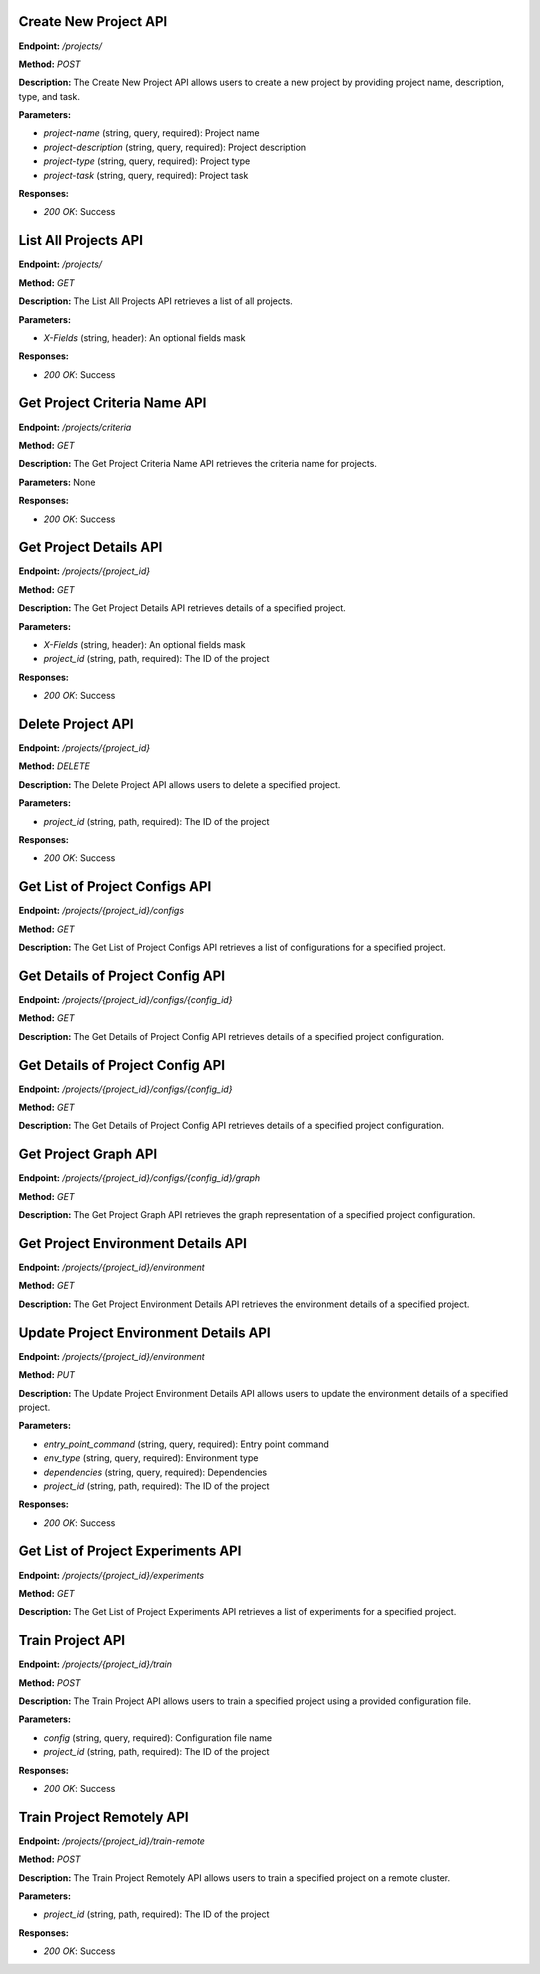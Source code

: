 =======================
Create New Project API
=======================

**Endpoint:** `/projects/`

**Method:** `POST`

**Description:**
The Create New Project API allows users to create a new project by providing project name, description, type, and task.

**Parameters:**

- `project-name` (string, query, required): Project name
- `project-description` (string, query, required): Project description
- `project-type` (string, query, required): Project type
- `project-task` (string, query, required): Project task

**Responses:**

- `200 OK`: Success



=======================
List All Projects API
=======================

**Endpoint:** `/projects/`

**Method:** `GET`

**Description:**
The List All Projects API retrieves a list of all projects.

**Parameters:**

- `X-Fields` (string, header): An optional fields mask

**Responses:**

- `200 OK`: Success



=======================
Get Project Criteria Name API
=======================

**Endpoint:** `/projects/criteria`

**Method:** `GET`

**Description:**
The Get Project Criteria Name API retrieves the criteria name for projects.

**Parameters:**
None

**Responses:**

- `200 OK`: Success



=======================
Get Project Details API
=======================

**Endpoint:** `/projects/{project_id}`

**Method:** `GET`

**Description:**
The Get Project Details API retrieves details of a specified project.

**Parameters:**

- `X-Fields` (string, header): An optional fields mask
- `project_id` (string, path, required): The ID of the project

**Responses:**

- `200 OK`: Success



=======================
Delete Project API
=======================

**Endpoint:** `/projects/{project_id}`

**Method:** `DELETE`

**Description:**
The Delete Project API allows users to delete a specified project.

**Parameters:**

- `project_id` (string, path, required): The ID of the project

**Responses:**

- `200 OK`: Success



=======================
Get List of Project Configs API
=======================

**Endpoint:** `/projects/{project_id}/configs`

**Method:** `GET`

**Description:**
The Get List of Project Configs API retrieves a list of configurations for a specified project.



=======================
Get Details of Project Config API
=======================

**Endpoint:** `/projects/{project_id}/configs/{config_id}`

**Method:** `GET`

**Description:**
The Get Details of Project Config API retrieves details of a specified project configuration.


=======================
Get Details of Project Config API
=======================

**Endpoint:** `/projects/{project_id}/configs/{config_id}`

**Method:** `GET`

**Description:**
The Get Details of Project Config API retrieves details of a specified project configuration.

=======================
Get Project Graph API
=======================

**Endpoint:** `/projects/{project_id}/configs/{config_id}/graph`

**Method:** `GET`

**Description:**
The Get Project Graph API retrieves the graph representation of a specified project configuration.


=======================
Get Project Environment Details API
=======================

**Endpoint:** `/projects/{project_id}/environment`

**Method:** `GET`

**Description:**
The Get Project Environment Details API retrieves the environment details of a specified project.


=======================
Update Project Environment Details API
=======================

**Endpoint:** `/projects/{project_id}/environment`

**Method:** `PUT`

**Description:**
The Update Project Environment Details API allows users to update the environment details of a specified project.

**Parameters:**

- `entry_point_command` (string, query, required): Entry point command
- `env_type` (string, query, required): Environment type
- `dependencies` (string, query, required): Dependencies
- `project_id` (string, path, required): The ID of the project

**Responses:**

- `200 OK`: Success


=======================
Get List of Project Experiments API
=======================

**Endpoint:** `/projects/{project_id}/experiments`

**Method:** `GET`

**Description:**
The Get List of Project Experiments API retrieves a list of experiments for a specified project.


=======================
Train Project API
=======================

**Endpoint:** `/projects/{project_id}/train`

**Method:** `POST`

**Description:**
The Train Project API allows users to train a specified project using a provided configuration file.

**Parameters:**

- `config` (string, query, required): Configuration file name
- `project_id` (string, path, required): The ID of the project

**Responses:**

- `200 OK`: Success


=======================
Train Project Remotely API
=======================

**Endpoint:** `/projects/{project_id}/train-remote`

**Method:** `POST`

**Description:**
The Train Project Remotely API allows users to train a specified project on a remote cluster.

**Parameters:**

- `project_id` (string, path, required): The ID of the project

**Responses:**

- `200 OK`: Success
